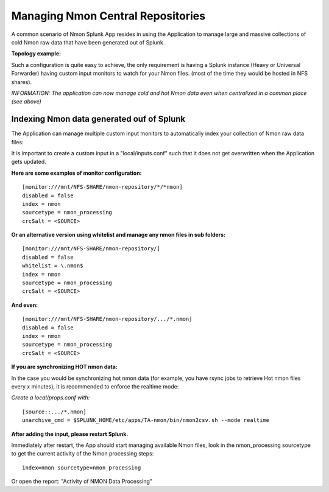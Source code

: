 
==================================
Managing Nmon Central Repositories
==================================

A common scenario of Nmon Splunk App resides in using the Application to manage large and massive collections of cold Nmon raw data that have been generated out of Splunk.

**Topology example:**

.. image:: img/topology3_colddata_example.png
   :alt: topology3_colddata_example.png
   :align: center

Such a configuration is quite easy to achieve, the only requirement is having a Splunk instance (Heavy or Universal Forwarder) having custom input monitors to watch for your Nmon files. (most of the time they would be hosted in NFS shares).

*INFORMATION: The application can now manage cold and hot Nmon data even when centralized in a common place (see above)*

Indexing Nmon data generated ouf of Splunk
""""""""""""""""""""""""""""""""""""""""""

The Application can manage multiple custom input monitors to automatically index your collection of Nmon raw data files:

It is important to create a custom input in a "local/inputs.conf" such that it does not get overwritten when the Application gets updated.

**Here are some examples of monitor configuration:**

::

    [monitor:///mnt/NFS-SHARE/nmon-repository/*/*nmon]
    disabled = false
    index = nmon
    sourcetype = nmon_processing
    crcSalt = <SOURCE>

**Or an alternative version using whitelist and manage any nmon files in sub folders:**

::

    [monitor:///mnt/NFS-SHARE/nmon-repository/]
    disabled = false
    whitelist = \.nmon$
    index = nmon
    sourcetype = nmon_processing
    crcSalt = <SOURCE>

**And even:**

::

    [monitor:///mnt/NFS-SHARE/nmon-repository/.../*.nmon]
    disabled = false
    index = nmon
    sourcetype = nmon_processing
    crcSalt = <SOURCE>

**If you are synchronizing HOT nmon data:**

In the case you would be synchronizing hot nmon data (for example, you have rsync jobs to retrieve Hot nmon files every x minutes), it is recommended to enforce the realtime mode:

*Create a local/props.conf with:*

::

    [source::.../*.nmon]
    unarchive_cmd = $SPLUNK_HOME/etc/apps/TA-nmon/bin/nmon2csv.sh --mode realtime

**After adding the input, please restart Splunk.**

Immediately after restart, the App should start managing available Nmon files, look in the nmon_processing sourcetype to get the current activity of the Nmon processing steps:

::

    index=nmon sourcetype=nmon_processing

Or open the report: "Activity of NMON Data Processing"
